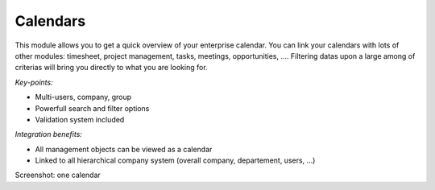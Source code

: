 
Calendars
---------

This module allows you to get a quick overview of your enterprise calendar. You
can link your calendars with lots of other modules: timesheet, project
management, tasks, meetings, opportunities, .... Filtering datas upon a large
among of criterias will bring you directly to what you are looking for.


*Key-points:*

* Multi-users, company, group
* Powerfull search and filter options
* Validation system included

*Integration benefits:*

* All management objects can be viewed as a calendar
* Linked to all hierarchical company system (overall company, departement, users, ...)

Screenshot: one calendar

